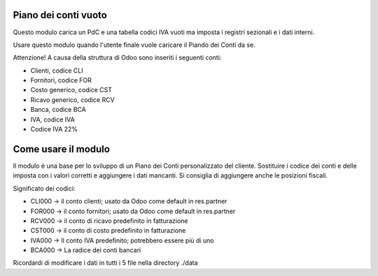 Piano dei conti vuoto
---------------------

Questo modulo carica un PdC e una tabella codici IVA vuoti
ma imposta i registri sezionali e i dati interni.

Usare questo modulo quando l'utente finale vuole caricare il Piando dei Conti da se.

Attenzione! A causa della struttura di Odoo sono inseriti i seguenti conti:

* Clienti, codice CLI
* Fornitori, codice FOR
* Costo generico, codice CST
* Ricavo generico, codice RCV
* Banca, codice BCA
* IVA, codice IVA
* Codice IVA 22%

Come usare il modulo
--------------------

Il modulo è una base per lo sviluppo di un Piano dei Conti personalizzato
del cliente.
Sostituire i codice dei conti e delle imposta con i valori corretti e aggiungere i dati mancanti.
Si consiglia di aggiungere anche le posizioni fiscali.

Significato dei codici:

* CLI000 -> il conto clienti; usato da Odoo come default in res.partner
* FOR000 -> il conto fornitori; usato da Odoo come default in res.partner
* RCV000 -> il conto di ricavo predefinito in fatturazione
* CST000 -> il conto di costo predefinito in fatturazione
* IVA000 -> Il conto IVA predefinito; potrebbero essere più di uno
* BCA000 -> La radice dei conti bancari

Ricordardi di modificare i dati in tutti i 5 file nella directory ./data
